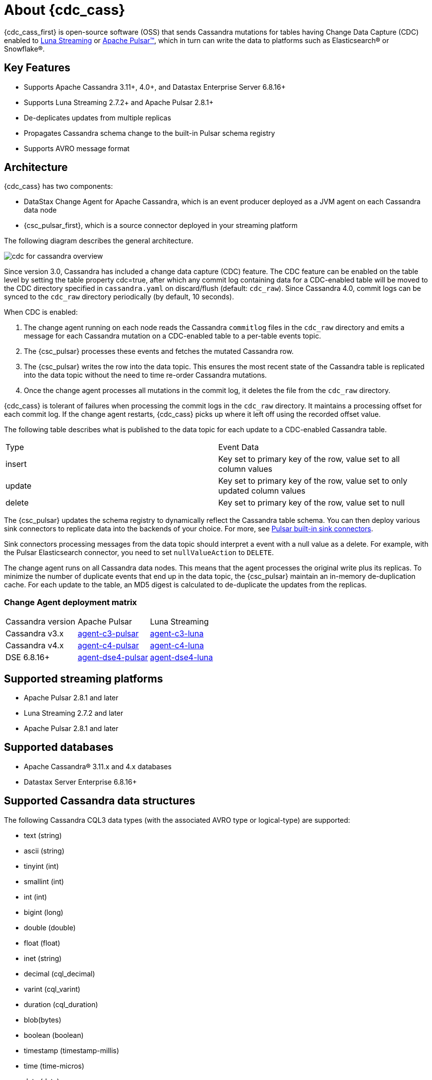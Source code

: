 = About {cdc_cass}

{cdc_cass_first} is open-source software (OSS) that sends Cassandra mutations
for tables having Change Data Capture (CDC) enabled to https://www.datastax.com/products/luna-streaming[Luna Streaming] or https://pulsar.apache.org/[Apache Pulsar™], which in turn can write the data to platforms such as Elasticsearch® or Snowflake®.

== Key Features

* Supports Apache Cassandra 3.11+, 4.0+, and Datastax Enterprise Server 6.8.16+
* Supports Luna Streaming 2.7.2+ and Apache Pulsar 2.8.1+
* De-deplicates updates from multiple replicas
* Propagates Cassandra schema change to the built-in Pulsar schema registry
* Supports AVRO message format


== Architecture

{cdc_cass} has two components:

* DataStax Change Agent for Apache Cassandra, which is an event producer deployed as a JVM agent on each Cassandra data node
* {csc_pulsar_first}, which is a source connector deployed in your streaming platform

The following diagram describes the general architecture.

image::cdc-for-cassandra-overview.png[]

Since version 3.0, Cassandra has included a change data capture (CDC) feature.
The CDC feature can be enabled on the table level by setting the table property cdc=true, after which any commit log containing data for a CDC-enabled table will be moved to the CDC directory specified in `cassandra.yaml` on discard/flush (default: `cdc_raw`).
Since Cassandra 4.0, commit logs can be synced to the `cdc_raw` directory periodically (by default, 10 seconds).

When CDC is enabled:

. The change agent running on each node reads the Cassandra `commitlog` files in the `cdc_raw` directory and emits a message for each Cassandra mutation on a CDC-enabled table to a per-table events topic.
. The {csc_pulsar} processes these events and fetches the mutated Cassandra row.
. The {csc_pulsar} writes the row into the data topic. This ensures the most recent state of the Cassandra table is replicated into the data topic without the need to time re-order Cassandra mutations.
. Once the change agent processes all mutations in the commit log, it deletes the file from the `cdc_raw` directory.

{cdc_cass} is tolerant of failures when processing the commit logs in the `cdc_raw` directory.
It maintains a processing offset for each commit log.
If the change agent restarts, {cdc_cass} picks up where it left off using the recorded offset value.

The following table describes what is published to the data topic for each update to a CDC-enabled Cassandra table.

[cols="1,1"]
|===
| Type | Event Data
| insert | Key set to primary key of the row, value set to all column values
| update | Key set to primary key of the row, value set to only updated column values
| delete | Key set to primary key of the row, value set to null
|===

The {csc_pulsar} updates the schema registry to dynamically reflect the Cassandra table schema.
You can then deploy various sink connectors to replicate data into the backends of your choice.
For more, see https://pulsar.apache.org/docs/en/io-connectors/#sink-connector[Pulsar built-in sink connectors].

Sink connectors processing messages from the data topic should interpret a event with a null value as a delete.
For example, with the Pulsar Elasticsearch connector, you need to set `nullValueAction` to `DELETE`.

The change agent runs on all Cassandra data nodes.
This means that the agent processes the original write plus its replicas.
To minimize the number of duplicate events that end up in the data topic, the {csc_pulsar} maintain an in-memory de-duplication cache.
For each update to the table, an MD5 digest is calculated to de-duplicate the updates from the replicas.

=== Change Agent deployment matrix

[cols="1,1,1"]
|===
| Cassandra version | Apache Pulsar | Luna Streaming
| Cassandra v3.x | https://github.com/datastax/cdc-apache-cassandra/tree/master/agent-v3-pulsar[agent-c3-pulsar] | https://github.com/datastax/cdc-apache-cassandra/tree/master/agent-v3-luna[agent-c3-luna]
| Cassandra v4.x | https://github.com/datastax/cdc-apache-cassandra/tree/master/agent-v4-pulsar[agent-c4-pulsar] | https://github.com/datastax/cdc-apache-cassandra/tree/master/agent-v4-luna[agent-c4-luna]
| DSE 6.8.16+ | https://github.com/datastax/cdc-apache-cassandra/tree/master/agent-dse4-pulsar[agent-dse4-pulsar] | https://github.com/datastax/cdc-apache-cassandra/tree/master/agent-dse4-luna[agent-dse4-luna]
|===

== Supported streaming platforms

* Apache Pulsar 2.8.1 and later
* Luna Streaming 2.7.2 and later
* Apache Pulsar 2.8.1 and later

[#supported-databases]
== Supported databases

* Apache Cassandra® 3.11.x and 4.x databases
* Datastax Server Enterprise 6.8.16+

== Supported Cassandra data structures

The following Cassandra CQL3 data types (with the associated AVRO type or logical-type) are supported:

* text (string)
* ascii (string)
* tinyint (int)
* smallint (int)
* int (int)
* bigint (long)
* double (double)
* float (float)
* inet (string)
* decimal (cql_decimal)
* varint (cql_varint)
* duration (cql_duration)
* blob(bytes)
* boolean (boolean)
* timestamp (timestamp-millis)
* time (time-micros)
* date (date)
* uuid (uuid)
* timeuuid (uuid)
* User Defined Types (record)

Cassandra static columns are supported:

* On row-level updates, static columns are included in the message value.
* On partition-level updates, the clustering keys are null in the message key, and the message value only has static columns on `insert`/`update` operations.

For data types that are not supported, columns using those data types are omitted from the events sent to the data topic.
If a row update contains both supported and unsupported data types, the event will include only columns with supported data types.

== Limitations

{cdc_cass} has the following limitations:

* Does not manage table truncates.
* Does not sync data available before starting the CDC agent.
* Does not replay logged batches.
* Does not manage time-to-live.
* Does not support range deletes.
* CQL column names must not match a Pulsar primitive type name (ex: INT32).

== Deployment

=== Schema updates on topics

Schema registry updates on a Pulsar topic are controlled by the `is-allow-auto-update-schema` option.

* `True` allows the broker to register a new schema for a topic and connect the producer if the schema is not registered.
* `False` rejects the producer's connection to the broker if the schema is not registered.

To ensure the {csc_pulsar} can automatically update the schema on the Pulsar topic, set the option to `True`. For more, see https://pulsar.apache.org/docs/en/schema-manage/[Schema Auto-Update].

=== Multiple Cassandra datacenters

In a multi-datacenter Cassandra configuration, enable CDC and install the change agent in only one datacenter.
To ensure the data sent to all datacenters are delivered to the data topic, make sure that replication to the datacenter that has CDC enabled on the table.

For example, given a Cassandra cluster with three datacenters (DC1, DC2, and DC3), you would enable CDC and install the change agent in only DC1.
To ensure all updates in DC2 and DC2 are propagated to the data topic, configure the table to replicate data from DC2 and DC3 to DC1.
For example, `replication = {'class': 'NetworkTopologyStrategy', 'dc1': '3', 'dc2': '3', 'dc3': '3'})`.
The data replicated to DC1 will be processed by the change agent and eventually end up in the data topic.

== Where to go next

If you've got more questions about {cdc_cass_first}, see xref::faqs.adoc[].
